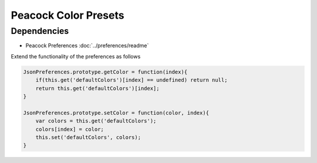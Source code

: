 Peacock Color Presets
---------------------

~~~~~~~~~~~~
Dependencies
~~~~~~~~~~~~

* Peacock Preferences :doc:`../preferences/readme`


Extend the functionality of the preferences as follows

.. code-block:: javascript

  JsonPreferences.prototype.getColor = function(index){
      if(this.get('defaultColors')[index] == undefined) return null;
      return this.get('defaultColors')[index];
  }

  JsonPreferences.prototype.setColor = function(color, index){
      var colors = this.get('defaultColors');
      colors[index] = color;
      this.set('defaultColors', colors);
  }
